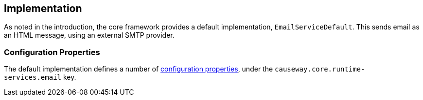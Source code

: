 
:Notice: Licensed to the Apache Software Foundation (ASF) under one or more contributor license agreements. See the NOTICE file distributed with this work for additional information regarding copyright ownership. The ASF licenses this file to you under the Apache License, Version 2.0 (the "License"); you may not use this file except in compliance with the License. You may obtain a copy of the License at. http://www.apache.org/licenses/LICENSE-2.0 . Unless required by applicable law or agreed to in writing, software distributed under the License is distributed on an "AS IS" BASIS, WITHOUT WARRANTIES OR  CONDITIONS OF ANY KIND, either express or implied. See the License for the specific language governing permissions and limitations under the License.



== Implementation

As noted in the introduction, the core framework provides a default implementation, `EmailServiceDefault`.
This sends email as an HTML message, using an external SMTP provider.


=== Configuration Properties

The default implementation defines a number of xref:refguide:config:sections/causeway.core.runtime-services.adoc[configuration properties], under the `causeway.core.runtime-services.email` key.

